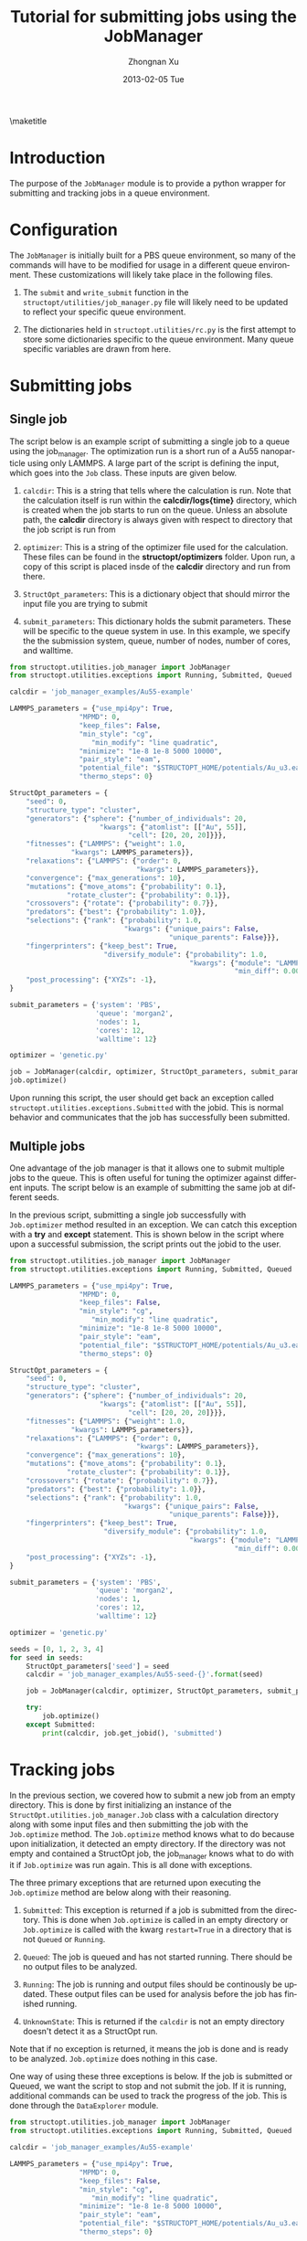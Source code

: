 #+TITLE:     Tutorial for submitting jobs using the JobManager
#+AUTHOR:    Zhongnan Xu
#+EMAIL:     zhongnanxu@cmu.edu
#+DATE:      2013-02-05 Tue
#+DESCRIPTION: Project file for running MAST/structopt on PtMo clusters
#+FILETAGS: :PtMo_nanoparticles::research:
#+LANGUAGE:  en
#+OPTIONS:   H:3 num:t toc:nil \n:nil @:t ::t |:t ^:t -:t f:t *:t <:t
#+OPTIONS:   TeX:t LaTeX:t skip:nil d:nil todo:t pri:nil tags:not-in-toc
#+INFOJS_OPT: view:nil toc:nil ltoc:t mouse:underline buttons:0 path:http://orgmode.org/org-info.js
#+EXPORT_SELECT_TAGS: export
#+EXPORT_EXCLUDE_TAGS: noexport

#+LATEX_HEADER: \usepackage[top=1in, bottom=1.in, left=1in, right=1in]{geometry}

\maketitle
\tableofcontents

* Introduction
  :PROPERTIES:
  :CUSTOM_ID: sec-introduction
  :END:
The purpose of the ~JobManager~ module is to provide a python wrapper for submitting and tracking jobs in a queue environment.

* Configuration
  :PROPERTIES:
  :CUSTOM_ID: sec-configuration
  :END:
The ~JobManager~ is initially built for a PBS queue environment, so many of the commands will have to be modified for usage in a different queue environment. These customizations will likely take place in the following files.

1. The ~submit~ and ~write_submit~ function in the ~structopt/utilities/job_manager.py~ file will likely need to be updated to reflect your specific queue environment.

2. The dictionaries held in ~structopt.utilities/rc.py~ is the first attempt to store some dictionaries specific to the queue environment. Many queue specific variables are drawn from here.

* Submitting jobs
  :PROPERTIES:
  :CUSTOM_ID: sec-submit
  :END:
** Single job
  :PROPERTIES:
  :CUSTOM_ID: sec-submit-single
  :END:

  The script below is an example script of submitting a single job to a queue using the job_manager. The optimization run is a short run of a Au55 nanoparticle using only LAMMPS. A large part of the script is defining the input, which goes into the =Job= class. These inputs are given below.

1. ~calcdir~: This is a string that tells where the calculation is run. Note that the calculation itself is run within the *calcdir/logs{time}* directory, which is created when the job starts to run on the queue. Unless an absolute path, the *calcdir* directory is always given with respect to directory that the job script is run from

2. ~optimizer~: This is a string of the optimizer file used for the calculation. These files can be found in the *structopt/optimizers* folder. Upon run, a copy of this script is placed insde of the *calcdir* directory and run from there.

3. ~StructOpt_parameters~: This is a dictionary object that should mirror the input file you are trying to submit

4. ~submit_parameters~: This dictionary holds the submit parameters. These will be specific to the queue system in use. In this example, we specify the the submission system, queue, number of nodes, number of cores, and walltime.

#+BEGIN_SRC python :results output org drawer
from structopt.utilities.job_manager import JobManager
from structopt.utilities.exceptions import Running, Submitted, Queued

calcdir = 'job_manager_examples/Au55-example'

LAMMPS_parameters = {"use_mpi4py": True,
	             "MPMD": 0,
	             "keep_files": False,
	             "min_style": "cg",
                    "min_modify": "line quadratic",
	             "minimize": "1e-8 1e-8 5000 10000",
	             "pair_style": "eam",
	             "potential_file": "$STRUCTOPT_HOME/potentials/Au_u3.eam",
	             "thermo_steps": 0}

StructOpt_parameters = {
    "seed": 0,
    "structure_type": "cluster",
    "generators": {"sphere": {"number_of_individuals": 20,
		              "kwargs": {"atomlist": [["Au", 55]],
			                 "cell": [20, 20, 20]}}},
    "fitnesses": {"LAMMPS": {"weight": 1.0,
	           "kwargs": LAMMPS_parameters}},
    "relaxations": {"LAMMPS": {"order": 0,
                               "kwargs": LAMMPS_parameters}},
    "convergence": {"max_generations": 10},
    "mutations": {"move_atoms": {"probability": 0.1},
	          "rotate_cluster": {"probability": 0.1}},
    "crossovers": {"rotate": {"probability": 0.7}},
    "predators": {"best": {"probability": 1.0}},
    "selections": {"rank": {"probability": 1.0,
                            "kwargs": {"unique_pairs": False,
                                       "unique_parents": False}}},
    "fingerprinters": {"keep_best": True,
                       "diversify_module": {"probability": 1.0,
                                            "kwargs": {"module": "LAMMPS",
                                                       "min_diff": 0.001}}},
    "post_processing": {"XYZs": -1},
}

submit_parameters = {'system': 'PBS',
                     'queue': 'morgan2',
                     'nodes': 1,
                     'cores': 12,
                     'walltime': 12}

optimizer = 'genetic.py'

job = JobManager(calcdir, optimizer, StructOpt_parameters, submit_parameters)
job.optimize()

#+END_SRC

#+RESULTS:
:RESULTS:
:END:

Upon running this script, the user should get back an exception called =structopt.utilities.exceptions.Submitted= with the jobid. This is normal behavior and communicates that the job has successfully been submitted.

#+RESULTS:
:RESULTS:
:END:

** Multiple jobs
  :PROPERTIES:
  :CUSTOM_ID: sec-submit-multiple
  :END:

One advantage of the job manager is that it allows one to submit multiple jobs to the queue. This is often useful for tuning the optimizer against different inputs. The script below is an example of submitting the same job at different seeds.

In the previous script, submitting a single job successfully with =Job.optimizer= method resulted in an exception. We can catch this exception with a *try* and *except* statement. This is shown below in the script where upon a successful submission, the script prints out the jobid to the user.

#+BEGIN_SRC python :results output org drawer
from structopt.utilities.job_manager import JobManager
from structopt.utilities.exceptions import Running, Submitted, Queued

LAMMPS_parameters = {"use_mpi4py": True,
	             "MPMD": 0,
	             "keep_files": False,
	             "min_style": "cg",
                    "min_modify": "line quadratic",
	             "minimize": "1e-8 1e-8 5000 10000",
	             "pair_style": "eam",
	             "potential_file": "$STRUCTOPT_HOME/potentials/Au_u3.eam",
	             "thermo_steps": 0}

StructOpt_parameters = {
    "seed": 0,
    "structure_type": "cluster",
    "generators": {"sphere": {"number_of_individuals": 20,
		              "kwargs": {"atomlist": [["Au", 55]],
			                 "cell": [20, 20, 20]}}},
    "fitnesses": {"LAMMPS": {"weight": 1.0,
	           "kwargs": LAMMPS_parameters}},
    "relaxations": {"LAMMPS": {"order": 0,
                               "kwargs": LAMMPS_parameters}},
    "convergence": {"max_generations": 10},
    "mutations": {"move_atoms": {"probability": 0.1},
	          "rotate_cluster": {"probability": 0.1}},
    "crossovers": {"rotate": {"probability": 0.7}},
    "predators": {"best": {"probability": 1.0}},
    "selections": {"rank": {"probability": 1.0,
                            "kwargs": {"unique_pairs": False,
                                       "unique_parents": False}}},
    "fingerprinters": {"keep_best": True,
                       "diversify_module": {"probability": 1.0,
                                            "kwargs": {"module": "LAMMPS",
                                                       "min_diff": 0.001}}},
    "post_processing": {"XYZs": -1},
}

submit_parameters = {'system': 'PBS',
                     'queue': 'morgan2',
                     'nodes': 1,
                     'cores': 12,
                     'walltime': 12}

optimizer = 'genetic.py'

seeds = [0, 1, 2, 3, 4]
for seed in seeds:
    StructOpt_parameters['seed'] = seed
    calcdir = 'job_manager_examples/Au55-seed-{}'.format(seed)

    job = JobManager(calcdir, optimizer, StructOpt_parameters, submit_parameters)

    try:
        job.optimize()
    except Submitted:
        print(calcdir, job.get_jobid(), 'submitted')
#+END_SRC

#+RESULTS:
:RESULTS:
job_manager_examples/Au55-seed-0 936454.bardeen.msae.wisc.edu submitted
job_manager_examples/Au55-seed-1 936455.bardeen.msae.wisc.edu submitted
job_manager_examples/Au55-seed-2 936456.bardeen.msae.wisc.edu submitted
job_manager_examples/Au55-seed-3 936457.bardeen.msae.wisc.edu submitted
job_manager_examples/Au55-seed-4 936458.bardeen.msae.wisc.edu submitted
:END:

* Tracking jobs
  :PROPERTIES:
  :CUSTOM_ID: sec-track
  :END:

In the previous section, we covered how to submit a new job from an empty directory. This is done by first initializing an instance of the =StructOpt.utilities.job_manager.Job= class with a calculation directory along with some input files and then submitting the job with the =Job.optimize= method. The =Job.optimize= method knows what to do because upon initialization, it detected an empty directory. If the directory was not empty and contained a StructOpt job, the job_manager knows what to do with it if =Job.optimize= was run again. This is all done with exceptions.

The three primary exceptions that are returned upon executing the ~Job.optimize~ method are below along with their reasoning.

1. ~Submitted~: This exception is returned if a job is submitted from the directory. This is done when ~Job.optimize~ is called in an empty directory or ~Job.optimize~ is called with the kwarg ~restart=True~ in a directory that is not ~Queued~ or ~Running~.

2. ~Queued~: The job is queued and has not started running. There should be no output files to be analyzed.

3. ~Running~: The job is running and output files should be continously be updated. These output files can be used for analysis before the job has finished running.

4. ~UnknownState~: This is returned if the =calcdir= is not an empty directory doesn't detect it as a StructOpt run.

Note that if no exception is returned, it means the job is done and is ready to be analyzed. ~Job.optimize~ does nothing in this case.

One way of using these three exceptions is below. If the job is submitted or Queued, we want the script to stop and not submit the job. If it is running, additional commands can be used to track the progress of the job. This is done through the =DataExplorer= module.

#+BEGIN_SRC python :results output org drawer
from structopt.utilities.job_manager import JobManager
from structopt.utilities.exceptions import Running, Submitted, Queued

calcdir = 'job_manager_examples/Au55-example'

LAMMPS_parameters = {"use_mpi4py": True,
	             "MPMD": 0,
	             "keep_files": False,
	             "min_style": "cg",
                    "min_modify": "line quadratic",
	             "minimize": "1e-8 1e-8 5000 10000",
	             "pair_style": "eam",
	             "potential_file": "$STRUCTOPT_HOME/potentials/Au_u3.eam",
	             "thermo_steps": 0}

StructOpt_parameters = {
    "seed": 0,
    "structure_type": "cluster",
    "generators": {"sphere": {"number_of_individuals": 20,
		              "kwargs": {"atomlist": [["Au", 55]],
			                 "cell": [20, 20, 20]}}},
    "fitnesses": {"LAMMPS": {"weight": 1.0,
	           "kwargs": LAMMPS_parameters}},
    "relaxations": {"LAMMPS": {"order": 0,
                               "kwargs": LAMMPS_parameters}},
    "convergence": {"max_generations": 10},
    "mutations": {"move_atoms": {"probability": 0.1},
	          "rotate_cluster": {"probability": 0.1}},
    "crossovers": {"rotate": {"probability": 0.7}},
    "predators": {"best": {"probability": 1.0}},
    "selections": {"rank": {"probability": 1.0,
                            "kwargs": {"unique_pairs": False,
                                       "unique_parents": False}}},
    "fingerprinters": {"keep_best": True,
                       "diversify_module": {"probability": 1.0,
                                            "kwargs": {"module": "LAMMPS",
                                                       "min_diff": 0.001}}},
    "post_processing": {"XYZs": -1},
}

submit_parameters = {'system': 'PBS',
                     'queue': 'morgan2',
                     'nodes': 1,
                     'cores': 12,
                     'walltime': 12}

optimizer = 'genetic.py'

job = JobManager(calcdir, optimizer, StructOpt_parameters, submit_parameters)
try:
    job.optimize()
except (Submitted, Queued):
    print(calcdir, job.get_jobid(), 'submitted or queued')
except Running:
    pass
#+END_SRC

#+RESULTS:
:RESULTS:
job_manager_examples/Au55-example 936453.bardeen.msae.wisc.edu submitted or queued
:END:
* Restarting jobs
  :PROPERTIES:
  :CUSTOM_ID: sec-restart
  :END:

Sometimes jobs need to be restarted or continued from the last generation. The *JobManager* does this by submitting a new job from the same ~calcdir~ folder the previous job was run in. Because calculations take place in unique *log{time}* directories, the job will run in a new updated *log{time}* directory. Furthermore, the *JobManager* modifies the *structopt.in.json* file so the initial population of the new job are the XYZ files of the last generation of the previous run. Finally, a new input file is based on the ~StructOpt_parameters~ variable given to the optimizer. The code below is an example of restarting the first run of this example. The only difference between this code and the one presented in ref:sec-submit-single is that a ~restart=True~ kwarg has been added to the ~Job.optimize~ command.

#+BEGIN_SRC python :results output org drawer
from structopt.utilities.job_manager import JobManager
from structopt.utilities.exceptions import Running, Submitted, Queued

calcdir = 'job_manager_examples/Au55-example'

LAMMPS_parameters = {"use_mpi4py": True,
	             "MPMD": 0,
	             "keep_files": False,
	             "min_style": "cg",
                    "min_modify": "line quadratic",
	             "minimize": "1e-8 1e-8 5000 10000",
	             "pair_style": "eam",
	             "potential_file": "$STRUCTOPT_HOME/potentials/Au_u3.eam",
	             "thermo_steps": 0}

StructOpt_parameters = {
    "seed": 0,
    "structure_type": "cluster",
    "generators": {"sphere": {"number_of_individuals": 20,
		              "kwargs": {"atomlist": [["Au", 55]],
			                 "cell": [20, 20, 20]}}},
    "fitnesses": {"LAMMPS": {"weight": 1.0,
	           "kwargs": LAMMPS_parameters}},
    "relaxations": {"LAMMPS": {"order": 0,
                               "kwargs": LAMMPS_parameters}},
    "convergence": {"max_generations": 10},
    "mutations": {"move_atoms": {"probability": 0.1},
	          "rotate_cluster": {"probability": 0.1}},
    "crossovers": {"rotate": {"probability": 0.7}},
    "predators": {"best": {"probability": 1.0}},
    "selections": {"rank": {"probability": 1.0,
                            "kwargs": {"unique_pairs": False,
                                       "unique_parents": False}}},
    "fingerprinters": {"keep_best": True,
                       "diversify_module": {"probability": 1.0,
                                            "kwargs": {"module": "LAMMPS",
                                                       "min_diff": 0.001}}},
    "post_processing": {"XYZs": -1},
}

submit_parameters = {'system': 'PBS',
                     'queue': 'morgan2',
                     'nodes': 1,
                     'cores': 12,
                     'walltime': 12}

optimizer = 'genetic.py'

job = JobManager(calcdir, optimizer, StructOpt_parameters, submit_parameters)
job.optimize(restart=True)

#+END_SRC

#+RESULTS:
:RESULTS:
:END:
